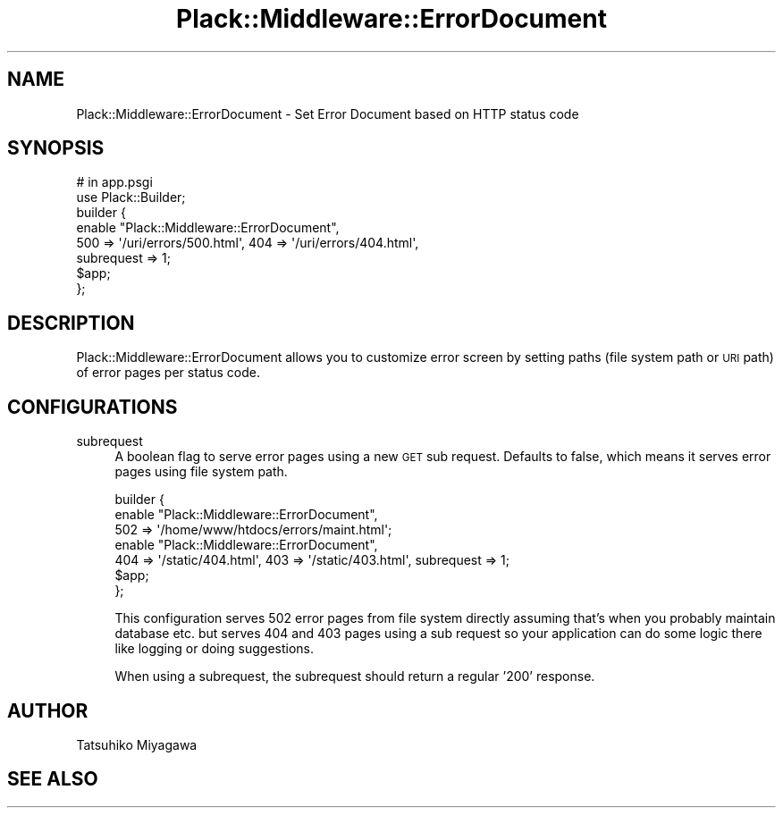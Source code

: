 .\" Automatically generated by Pod::Man 2.27 (Pod::Simple 3.28)
.\"
.\" Standard preamble:
.\" ========================================================================
.de Sp \" Vertical space (when we can't use .PP)
.if t .sp .5v
.if n .sp
..
.de Vb \" Begin verbatim text
.ft CW
.nf
.ne \\$1
..
.de Ve \" End verbatim text
.ft R
.fi
..
.\" Set up some character translations and predefined strings.  \*(-- will
.\" give an unbreakable dash, \*(PI will give pi, \*(L" will give a left
.\" double quote, and \*(R" will give a right double quote.  \*(C+ will
.\" give a nicer C++.  Capital omega is used to do unbreakable dashes and
.\" therefore won't be available.  \*(C` and \*(C' expand to `' in nroff,
.\" nothing in troff, for use with C<>.
.tr \(*W-
.ds C+ C\v'-.1v'\h'-1p'\s-2+\h'-1p'+\s0\v'.1v'\h'-1p'
.ie n \{\
.    ds -- \(*W-
.    ds PI pi
.    if (\n(.H=4u)&(1m=24u) .ds -- \(*W\h'-12u'\(*W\h'-12u'-\" diablo 10 pitch
.    if (\n(.H=4u)&(1m=20u) .ds -- \(*W\h'-12u'\(*W\h'-8u'-\"  diablo 12 pitch
.    ds L" ""
.    ds R" ""
.    ds C` ""
.    ds C' ""
'br\}
.el\{\
.    ds -- \|\(em\|
.    ds PI \(*p
.    ds L" ``
.    ds R" ''
.    ds C`
.    ds C'
'br\}
.\"
.\" Escape single quotes in literal strings from groff's Unicode transform.
.ie \n(.g .ds Aq \(aq
.el       .ds Aq '
.\"
.\" If the F register is turned on, we'll generate index entries on stderr for
.\" titles (.TH), headers (.SH), subsections (.SS), items (.Ip), and index
.\" entries marked with X<> in POD.  Of course, you'll have to process the
.\" output yourself in some meaningful fashion.
.\"
.\" Avoid warning from groff about undefined register 'F'.
.de IX
..
.nr rF 0
.if \n(.g .if rF .nr rF 1
.if (\n(rF:(\n(.g==0)) \{
.    if \nF \{
.        de IX
.        tm Index:\\$1\t\\n%\t"\\$2"
..
.        if !\nF==2 \{
.            nr % 0
.            nr F 2
.        \}
.    \}
.\}
.rr rF
.\" ========================================================================
.\"
.IX Title "Plack::Middleware::ErrorDocument 3"
.TH Plack::Middleware::ErrorDocument 3 "2017-04-27" "perl v5.16.3" "User Contributed Perl Documentation"
.\" For nroff, turn off justification.  Always turn off hyphenation; it makes
.\" way too many mistakes in technical documents.
.if n .ad l
.nh
.SH "NAME"
Plack::Middleware::ErrorDocument \- Set Error Document based on HTTP status code
.SH "SYNOPSIS"
.IX Header "SYNOPSIS"
.Vb 2
\&  # in app.psgi
\&  use Plack::Builder;
\&
\&  builder {
\&      enable "Plack::Middleware::ErrorDocument",
\&          500 => \*(Aq/uri/errors/500.html\*(Aq, 404 => \*(Aq/uri/errors/404.html\*(Aq,
\&          subrequest => 1;
\&      $app;
\&  };
.Ve
.SH "DESCRIPTION"
.IX Header "DESCRIPTION"
Plack::Middleware::ErrorDocument allows you to customize error screen
by setting paths (file system path or \s-1URI\s0 path) of error pages per
status code.
.SH "CONFIGURATIONS"
.IX Header "CONFIGURATIONS"
.IP "subrequest" 4
.IX Item "subrequest"
A boolean flag to serve error pages using a new \s-1GET\s0 sub request.
Defaults to false, which means it serves error pages using file
system path.
.Sp
.Vb 7
\&  builder {
\&      enable "Plack::Middleware::ErrorDocument",
\&          502 => \*(Aq/home/www/htdocs/errors/maint.html\*(Aq;
\&      enable "Plack::Middleware::ErrorDocument",
\&          404 => \*(Aq/static/404.html\*(Aq, 403 => \*(Aq/static/403.html\*(Aq, subrequest => 1;
\&      $app;
\&  };
.Ve
.Sp
This configuration serves 502 error pages from file system directly
assuming that's when you probably maintain database etc. but serves
404 and 403 pages using a sub request so your application can do some
logic there like logging or doing suggestions.
.Sp
When using a subrequest, the subrequest should return a regular '200' response.
.SH "AUTHOR"
.IX Header "AUTHOR"
Tatsuhiko Miyagawa
.SH "SEE ALSO"
.IX Header "SEE ALSO"
